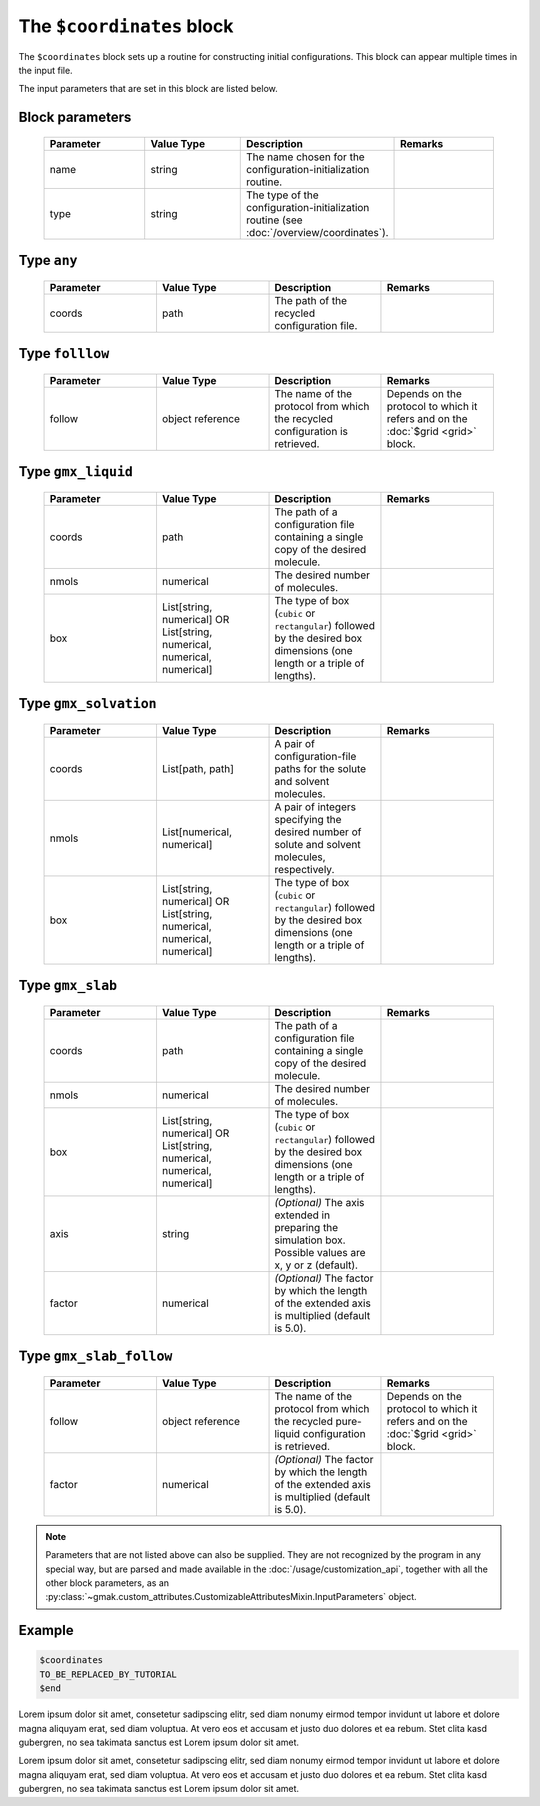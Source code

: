 
##########################
The ``$coordinates`` block
##########################

The ``$coordinates`` block sets up a routine for constructing initial configurations.
This block can appear multiple times in the input file.


The input parameters that are set in this block are listed below.

Block parameters
================

 .. list-table::
   :header-rows: 1
   :widths: 10 10 10 10
   :align: center

   * - Parameter
     - Value Type
     - Description
     - Remarks

   * - name
     - string
     -  The name chosen for the configuration-initialization routine.
     - 
   * - type
     - string
     -  The type of the configuration-initialization routine (see :doc:`/overview/coordinates`).
     - 

Type ``any``
============

 .. list-table::
   :header-rows: 1
   :widths: 10 10 10 10
   :align: center

   * - Parameter
     - Value Type
     - Description
     - Remarks

   * - coords
     - path
     -  The path of the recycled configuration file.
     - 

Type ``folllow``
================

 .. list-table::
   :header-rows: 1
   :widths: 10 10 10 10
   :align: center

   * - Parameter
     - Value Type
     - Description
     - Remarks

   * - follow
     - object reference
     -  The name of the protocol from which the recycled configuration is retrieved.
     - Depends on the protocol to which it refers and on the :doc:`$grid <grid>` block. 

Type ``gmx_liquid``
===================

 .. list-table::
   :header-rows: 1
   :widths: 10 10 10 10
   :align: center

   * - Parameter
     - Value Type
     - Description
     - Remarks

   * - coords
     - path
     -  The path of a configuration file containing a single copy of the desired molecule.
     - 
   * - nmols
     - numerical
     -  The desired number of molecules.
     - 
   * - box
     - List[string, numerical] OR List[string, numerical, numerical, numerical]
     -  The type of box (``cubic`` or ``rectangular``) followed by the desired box dimensions (one length or a triple of lengths).
     - 

Type ``gmx_solvation``
======================

 .. list-table::
   :header-rows: 1
   :widths: 10 10 10 10
   :align: center

   * - Parameter
     - Value Type
     - Description
     - Remarks

   * - coords
     - List[path, path]
     -  A pair of configuration-file paths for the solute and solvent molecules.
     - 
   * - nmols
     - List[numerical, numerical]
     -  A pair of integers specifying the desired number of solute and solvent molecules, respectively.
     - 
   * - box
     - List[string, numerical] OR List[string, numerical, numerical, numerical]
     -  The type of box (``cubic`` or ``rectangular``) followed by the desired box dimensions (one length or a triple of lengths).
     - 

Type ``gmx_slab``
=================

 .. list-table::
   :header-rows: 1
   :widths: 10 10 10 10
   :align: center

   * - Parameter
     - Value Type
     - Description
     - Remarks

   * - coords
     - path
     -  The path of a configuration file containing a single copy of the desired molecule.
     - 
   * - nmols
     - numerical
     -  The desired number of molecules.
     - 
   * - box
     - List[string, numerical] OR List[string, numerical, numerical, numerical]
     -  The type of box (``cubic`` or ``rectangular``) followed by the desired box dimensions (one length or a triple of lengths).
     - 
   * - axis
     - string
     - *(Optional)* The axis extended in preparing the simulation box. Possible values are x, y or z (default).
     - 
   * - factor
     - numerical
     - *(Optional)* The factor by which the length of the extended axis is multiplied (default is 5.0).
     - 

Type ``gmx_slab_follow``
========================

 .. list-table::
   :header-rows: 1
   :widths: 10 10 10 10
   :align: center

   * - Parameter
     - Value Type
     - Description
     - Remarks

   * - follow
     - object reference
     -  The name of the protocol from which the recycled pure-liquid configuration is retrieved.
     - Depends on the protocol to which it refers and on the :doc:`$grid <grid>` block. 
   * - factor
     - numerical
     - *(Optional)* The factor by which the length of the extended axis is multiplied (default is 5.0).
     - 

.. note:: Parameters that are not listed above can also be supplied.
   They are not recognized by the program in any special way, but are
   parsed and made available in the :doc:`/usage/customization_api`,
   together with all the other block parameters, as an
   :py:class:`~gmak.custom_attributes.CustomizableAttributesMixin.InputParameters`
   object.

Example
=======

.. code-block:: gmi

    $coordinates
    TO_BE_REPLACED_BY_TUTORIAL
    $end


Lorem ipsum dolor sit amet, consetetur sadipscing elitr, sed diam
nonumy eirmod tempor invidunt ut labore et dolore magna aliquyam
erat, sed diam voluptua. At vero eos et accusam et justo duo dolores
et ea rebum.  Stet clita kasd gubergren, no sea takimata sanctus est
Lorem ipsum dolor sit amet.

Lorem ipsum dolor sit amet, consetetur sadipscing elitr, sed diam
nonumy eirmod tempor invidunt ut labore et dolore magna aliquyam
erat, sed diam voluptua. At vero eos et accusam et justo duo dolores
et ea rebum.  Stet clita kasd gubergren, no sea takimata sanctus est
Lorem ipsum dolor sit amet.
